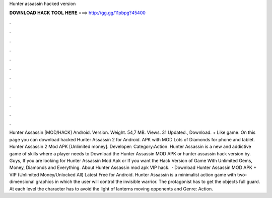 Hunter assassin hacked version

𝐃𝐎𝐖𝐍𝐋𝐎𝐀𝐃 𝐇𝐀𝐂𝐊 𝐓𝐎𝐎𝐋 𝐇𝐄𝐑𝐄 ===> http://gg.gg/11pbpg?45400

.

.

.

.

.

.

.

.

.

.

.

.

Hunter Assassin [MOD/HACK] Android. Version. Weight. 54,7 MB. Views. 31 Updated., Download. + Like game. On this page you can download hacked Hunter Assassin 2 for Android. APK with MOD Lots of Diamonds for phone and tablet. Hunter Assassin 2 Mod APK [Unlimited money]. Developer: Category:Action. Hunter Assassin is a new and addictive game of skills where a player needs to Download the Hunter Assassin MOD APK or hunter assassin hack version by. Guys, If you are looking for Hunter Assassin Mod Apk or If you want the Hack Version of  Game With Unlimited Gems, Money, Diamonds and Everything. About Hunter Assassin mod apk VIP hack.  · Download Hunter Assassin MOD APK + VIP (Unlimited Money/Unlocked All) Latest Free for Android. Hunter Assassin is a minimalist action game with two-dimensional graphics in which the user will control the invisible warrior. The protagonist has to get the objects full guard. At each level the character has to avoid the light of lanterns moving opponents and Genre: Action.